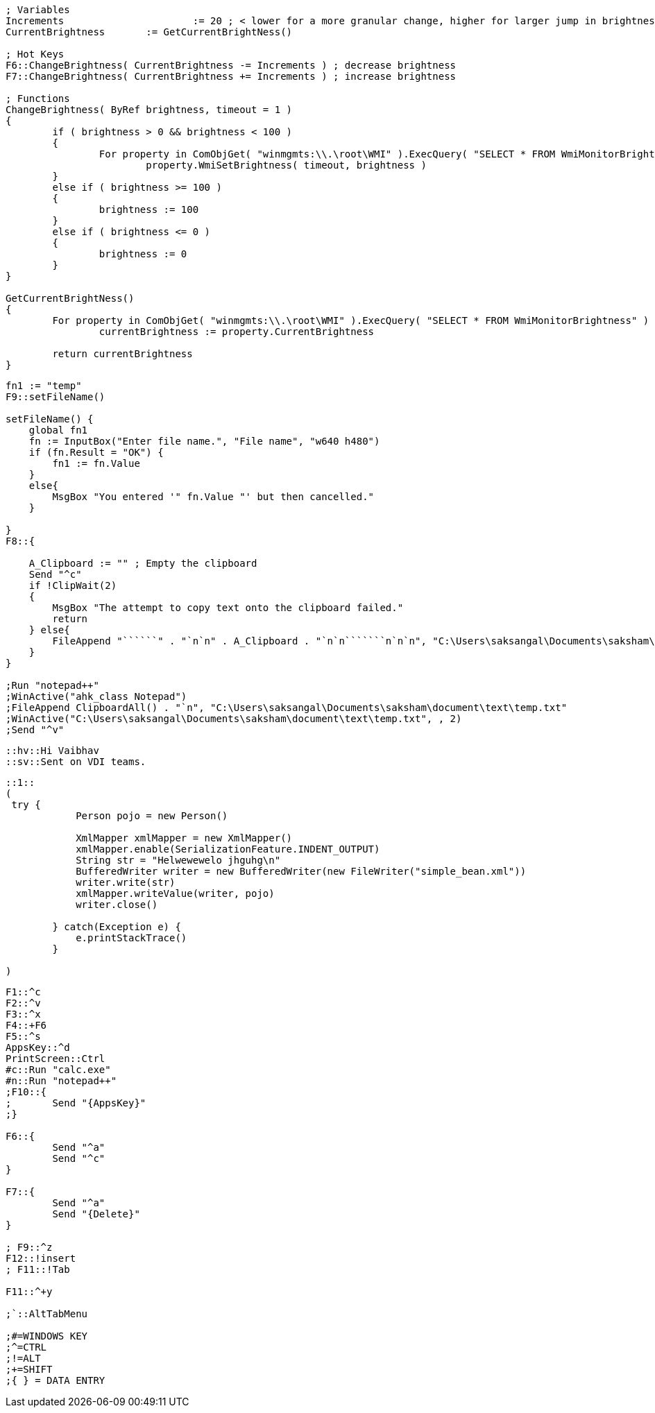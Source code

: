 [source,ahk]
----
; Variables
Increments 			:= 20 ; < lower for a more granular change, higher for larger jump in brightness 
CurrentBrightness 	:= GetCurrentBrightNess()

; Hot Keys
F6::ChangeBrightness( CurrentBrightness -= Increments ) ; decrease brightness
F7::ChangeBrightness( CurrentBrightness += Increments ) ; increase brightness

; Functions
ChangeBrightness( ByRef brightness, timeout = 1 )
{
	if ( brightness > 0 && brightness < 100 )
	{
		For property in ComObjGet( "winmgmts:\\.\root\WMI" ).ExecQuery( "SELECT * FROM WmiMonitorBrightnessMethods" )
			property.WmiSetBrightness( timeout, brightness )	
	}
 	else if ( brightness >= 100 )
 	{
 		brightness := 100
 	}
 	else if ( brightness <= 0 )
 	{
 		brightness := 0
 	}
}

GetCurrentBrightNess()
{
	For property in ComObjGet( "winmgmts:\\.\root\WMI" ).ExecQuery( "SELECT * FROM WmiMonitorBrightness" )
		currentBrightness := property.CurrentBrightness	

	return currentBrightness
}

----

----

fn1 := "temp"
F9::setFileName()

setFileName() {
    global fn1
    fn := InputBox("Enter file name.", "File name", "w640 h480")
    if (fn.Result = "OK") {
        fn1 := fn.Value
    }
    else{
        MsgBox "You entered '" fn.Value "' but then cancelled."
    }

}
F8::{

    A_Clipboard := "" ; Empty the clipboard
    Send "^c"
    if !ClipWait(2)
    {
        MsgBox "The attempt to copy text onto the clipboard failed."
        return
    } else{
        FileAppend "``````" . "`n`n" . A_Clipboard . "`n`n```````n`n`n", "C:\Users\saksangal\Documents\saksham\document\lang\front_end\kb4\" . fn1 . ".md" 
    }
}

;Run "notepad++"
;WinActive("ahk_class Notepad")
;FileAppend ClipboardAll() . "`n", "C:\Users\saksangal\Documents\saksham\document\text\temp.txt" 
;WinActive("C:\Users\saksangal\Documents\saksham\document\text\temp.txt", , 2)
;Send "^v"

----

----

::hv::Hi Vaibhav
::sv::Sent on VDI teams.
----

----

::1::
(
 try {
            Person pojo = new Person()

            XmlMapper xmlMapper = new XmlMapper()
            xmlMapper.enable(SerializationFeature.INDENT_OUTPUT)
            String str = "Helwewewelo jhguhg\n"
            BufferedWriter writer = new BufferedWriter(new FileWriter("simple_bean.xml"))
            writer.write(str)
            xmlMapper.writeValue(writer, pojo)
            writer.close()

        } catch(Exception e) {
            e.printStackTrace()
        }

)

----

----
F1::^c
F2::^v
F3::^x
F4::+F6
F5::^s
AppsKey::^d
PrintScreen::Ctrl
#c::Run "calc.exe"
#n::Run "notepad++" 
;F10::{
;	Send "{AppsKey}"
;}

F6::{
	Send "^a"
	Send "^c"
}

F7::{
	Send "^a"
	Send "{Delete}"
}

; F9::^z
F12::!insert
; F11::!Tab

F11::^+y

;`::AltTabMenu

;#=WINDOWS KEY
;^=CTRL
;!=ALT
;+=SHIFT
;{ } = DATA ENTRY
----